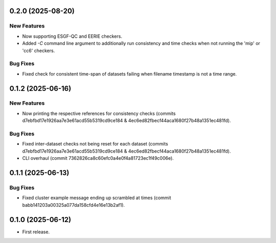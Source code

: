 0.2.0 (2025-08-20)
------------------

New Features
^^^^^^^^^^^^

* Now supporting ESGF-QC and EERIE checkers.
* Added `-C` command line argument to additionally run consistency and time checks when not running the 'mip' or 'cc6' checkers.

Bug Fixes
^^^^^^^^^
* Fixed check for consistent time-span of datasets failing when filename timestamp is not a time range.

0.1.2 (2025-06-16)
------------------

New Features
^^^^^^^^^^^^
* Now printing the respective references for consistency checks (commits d7ebfbd17e1926aa7e3e61acd55b5319cd9ce184 & 4ec6ed82fbecf44aca1680f27b48a1351ec481fd).

Bug Fixes
^^^^^^^^^
* Fixed inter-dataset checks not being reset for each dataset (commits d7ebfbd17e1926aa7e3e61acd55b5319cd9ce184 & 4ec6ed82fbecf44aca1680f27b48a1351ec481fd).
* CLI overhaul (commit 7362826ca8c60efc0a4e0f4a81723ec1f49c006e).

0.1.1 (2025-06-13)
------------------

Bug Fixes
^^^^^^^^^
* Fixed cluster example message ending up scrambled at times (commit babb141203a00325a077da158cfd4e16e13b2af1).

0.1.0 (2025-06-12)
-------------------

* First release.
